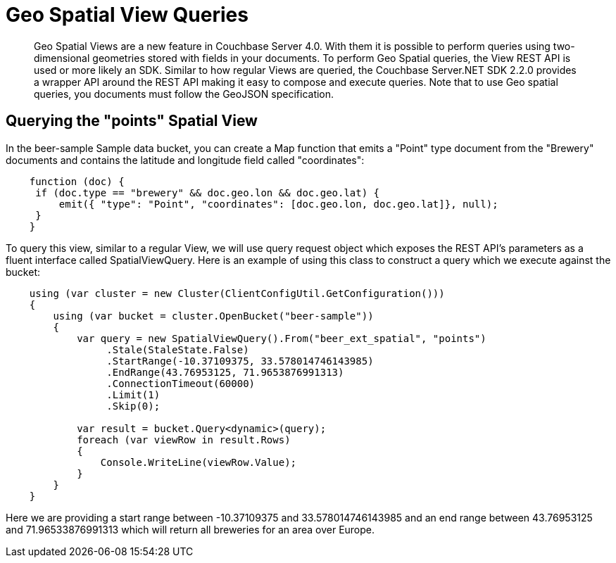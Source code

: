 = Geo Spatial View Queries
:page-topic-type: concept

[abstract]
Geo Spatial Views are a new feature in Couchbase Server 4.0.
With them it is possible to perform queries using two-dimensional geometries stored with fields in your documents.
To perform Geo Spatial queries, the View REST API is used or more likely an SDK.
Similar to how regular Views are queried, the Couchbase Server.NET SDK 2.2.0 provides a wrapper API around the REST API making it easy to compose and execute queries.
Note that to use Geo spatial queries, you documents must follow the GeoJSON specification.

== Querying the "points" Spatial View

In the beer-sample Sample data bucket, you can create a Map function that emits a "Point" type document from the "Brewery" documents and contains the latitude and longitude field called "coordinates":

[source,csharp]
----
    function (doc) {
     if (doc.type == "brewery" && doc.geo.lon && doc.geo.lat) {
         emit({ "type": "Point", "coordinates": [doc.geo.lon, doc.geo.lat]}, null);
     }
    }
----

To query this view, similar to a regular View, we will use query request object which exposes the REST API's parameters as a fluent interface called SpatialViewQuery.
Here is an example of using this class to construct a query which we execute against the bucket:

[source,csharp]
----
    using (var cluster = new Cluster(ClientConfigUtil.GetConfiguration()))
    {
        using (var bucket = cluster.OpenBucket("beer-sample"))
        {
            var query = new SpatialViewQuery().From("beer_ext_spatial", "points")
                 .Stale(StaleState.False)
                 .StartRange(-10.37109375, 33.578014746143985)
                 .EndRange(43.76953125, 71.9653876991313)
                 .ConnectionTimeout(60000)
                 .Limit(1)
                 .Skip(0);

            var result = bucket.Query<dynamic>(query);
            foreach (var viewRow in result.Rows)
            {
                Console.WriteLine(viewRow.Value);
            }
        }
    }
----

Here we are providing a start range between -10.37109375 and 33.578014746143985 and an end range between 43.76953125 and 71.96533876991313 which will return all breweries for an area over Europe.
